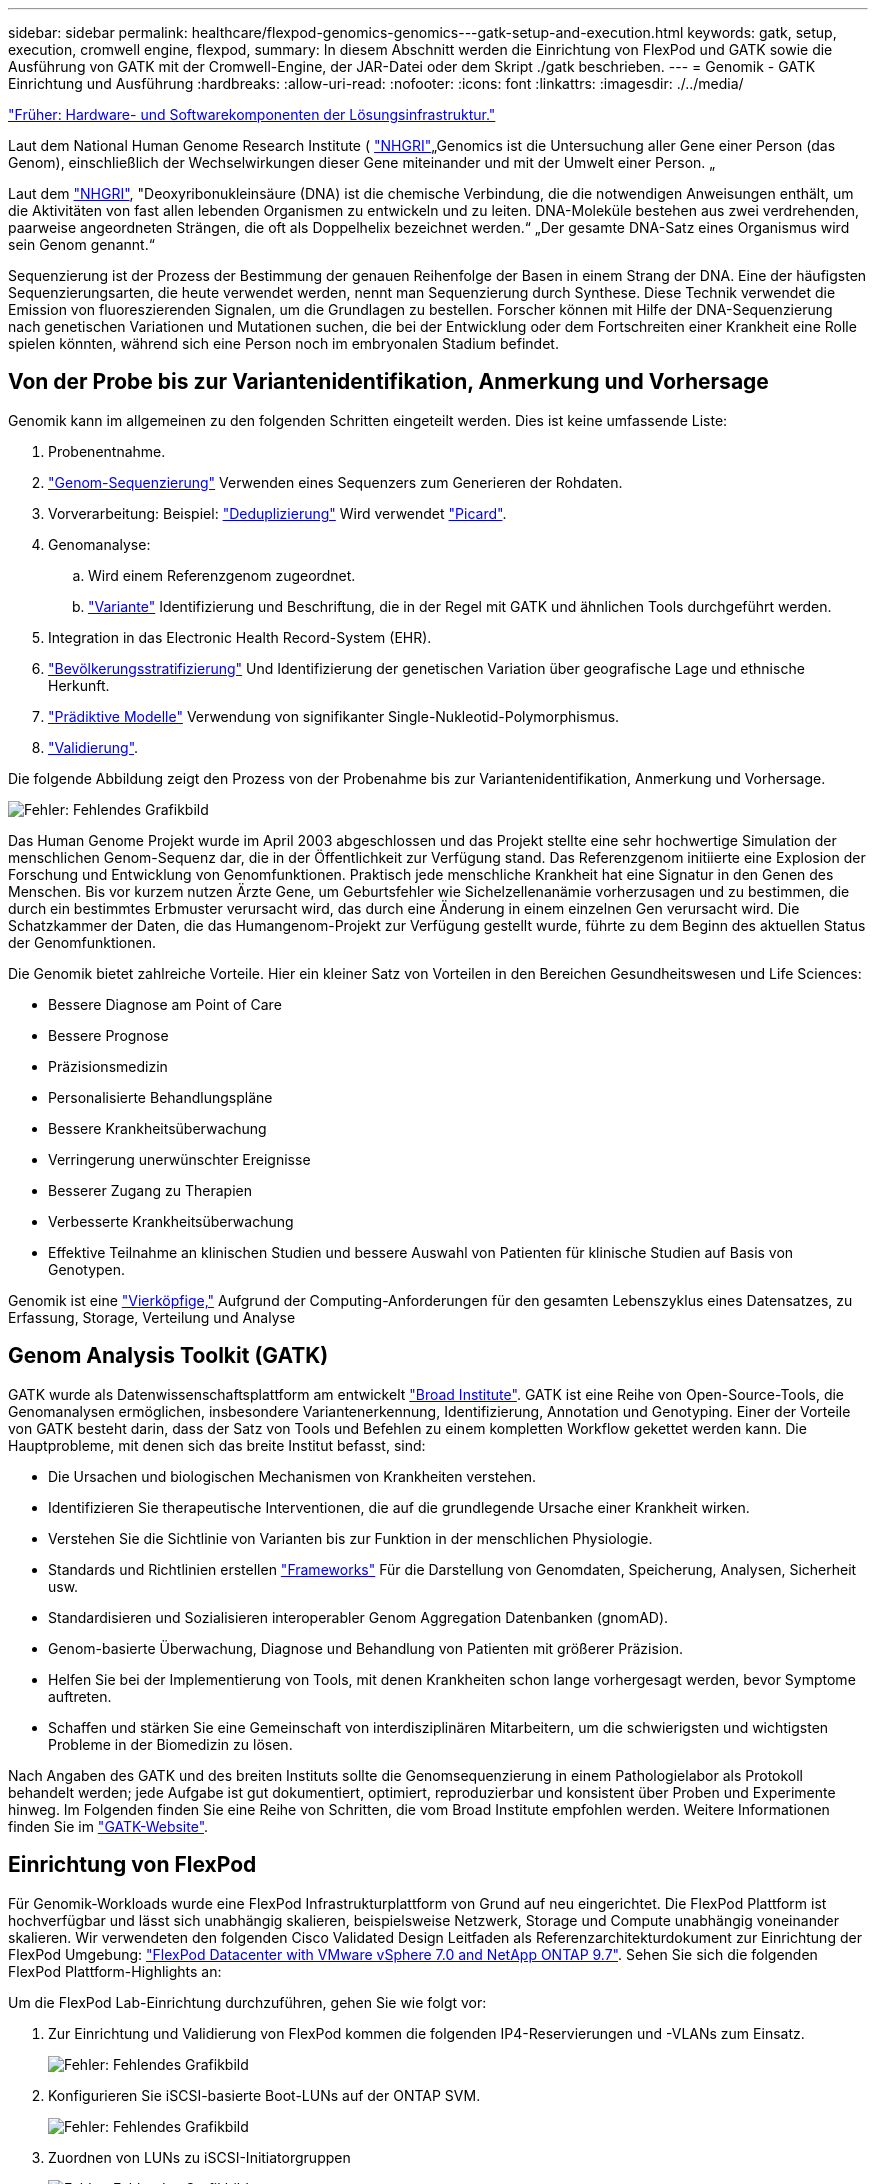 ---
sidebar: sidebar 
permalink: healthcare/flexpod-genomics-genomics---gatk-setup-and-execution.html 
keywords: gatk, setup, execution, cromwell engine, flexpod, 
summary: In diesem Abschnitt werden die Einrichtung von FlexPod und GATK sowie die Ausführung von GATK mit der Cromwell-Engine, der JAR-Datei oder dem Skript ./gatk beschrieben. 
---
= Genomik - GATK Einrichtung und Ausführung
:hardbreaks:
:allow-uri-read: 
:nofooter: 
:icons: font
:linkattrs: 
:imagesdir: ./../media/


link:flexpod-genomics-solution-infrastructure-hardware-and-software-components.html["Früher: Hardware- und Softwarekomponenten der Lösungsinfrastruktur."]

[role="lead"]
Laut dem National Human Genome Research Institute ( https://www.genome.gov/about-genomics/fact-sheets/A-Brief-Guide-to-Genomics["NHGRI"^]„Genomics ist die Untersuchung aller Gene einer Person (das Genom), einschließlich der Wechselwirkungen dieser Gene miteinander und mit der Umwelt einer Person. „

Laut dem https://www.genome.gov/about-genomics/fact-sheets/A-Brief-Guide-to-Genomics["NHGRI"^], "Deoxyribonukleinsäure (DNA) ist die chemische Verbindung, die die notwendigen Anweisungen enthält, um die Aktivitäten von fast allen lebenden Organismen zu entwickeln und zu leiten. DNA-Moleküle bestehen aus zwei verdrehenden, paarweise angeordneten Strängen, die oft als Doppelhelix bezeichnet werden.“ „Der gesamte DNA-Satz eines Organismus wird sein Genom genannt.“

Sequenzierung ist der Prozess der Bestimmung der genauen Reihenfolge der Basen in einem Strang der DNA. Eine der häufigsten Sequenzierungsarten, die heute verwendet werden, nennt man Sequenzierung durch Synthese. Diese Technik verwendet die Emission von fluoreszierenden Signalen, um die Grundlagen zu bestellen. Forscher können mit Hilfe der DNA-Sequenzierung nach genetischen Variationen und Mutationen suchen, die bei der Entwicklung oder dem Fortschreiten einer Krankheit eine Rolle spielen könnten, während sich eine Person noch im embryonalen Stadium befindet.



== Von der Probe bis zur Variantenidentifikation, Anmerkung und Vorhersage

Genomik kann im allgemeinen zu den folgenden Schritten eingeteilt werden. Dies ist keine umfassende Liste:

. Probenentnahme.
. https://medlineplus.gov/genetics/understanding/testing/sequencing/["Genom-Sequenzierung"^] Verwenden eines Sequenzers zum Generieren der Rohdaten.
. Vorverarbeitung: Beispiel: https://www.nature.com/articles/nmeth.4268.pdf?origin=ppub["Deduplizierung"^] Wird verwendet https://broadinstitute.github.io/picard/["Picard"^].
. Genomanalyse:
+
.. Wird einem Referenzgenom zugeordnet.
.. https://www.genome.gov/news/news-release/Genomics-daunting-challenge-Identifying-variants-that-matter["Variante"^] Identifizierung und Beschriftung, die in der Regel mit GATK und ähnlichen Tools durchgeführt werden.


. Integration in das Electronic Health Record-System (EHR).
. https://www.ncbi.nlm.nih.gov/pmc/articles/PMC6007879/["Bevölkerungsstratifizierung"^] Und Identifizierung der genetischen Variation über geografische Lage und ethnische Herkunft.
. https://humgenomics.biomedcentral.com/articles/10.1186/s40246-020-00287-z["Prädiktive Modelle"^] Verwendung von signifikanter Single-Nukleotid-Polymorphismus.
. https://www.frontiersin.org/articles/10.3389/fgene.2019.00267/full["Validierung"^].


Die folgende Abbildung zeigt den Prozess von der Probenahme bis zur Variantenidentifikation, Anmerkung und Vorhersage.

image:flexpod-genomics-image8.png["Fehler: Fehlendes Grafikbild"]

Das Human Genome Projekt wurde im April 2003 abgeschlossen und das Projekt stellte eine sehr hochwertige Simulation der menschlichen Genom-Sequenz dar, die in der Öffentlichkeit zur Verfügung stand. Das Referenzgenom initiierte eine Explosion der Forschung und Entwicklung von Genomfunktionen. Praktisch jede menschliche Krankheit hat eine Signatur in den Genen des Menschen. Bis vor kurzem nutzen Ärzte Gene, um Geburtsfehler wie Sichelzellenanämie vorherzusagen und zu bestimmen, die durch ein bestimmtes Erbmuster verursacht wird, das durch eine Änderung in einem einzelnen Gen verursacht wird. Die Schatzkammer der Daten, die das Humangenom-Projekt zur Verfügung gestellt wurde, führte zu dem Beginn des aktuellen Status der Genomfunktionen.

Die Genomik bietet zahlreiche Vorteile. Hier ein kleiner Satz von Vorteilen in den Bereichen Gesundheitswesen und Life Sciences:

* Bessere Diagnose am Point of Care
* Bessere Prognose
* Präzisionsmedizin
* Personalisierte Behandlungspläne
* Bessere Krankheitsüberwachung
* Verringerung unerwünschter Ereignisse
* Besserer Zugang zu Therapien
* Verbesserte Krankheitsüberwachung
* Effektive Teilnahme an klinischen Studien und bessere Auswahl von Patienten für klinische Studien auf Basis von Genotypen.


Genomik ist eine https://www.ncbi.nlm.nih.gov/pmc/articles/PMC4494865/["Vierköpfige,"^] Aufgrund der Computing-Anforderungen für den gesamten Lebenszyklus eines Datensatzes, zu Erfassung, Storage, Verteilung und Analyse



== Genom Analysis Toolkit (GATK)

GATK wurde als Datenwissenschaftsplattform am entwickelt https://www.broadinstitute.org/about-us["Broad Institute"^]. GATK ist eine Reihe von Open-Source-Tools, die Genomanalysen ermöglichen, insbesondere Variantenerkennung, Identifizierung, Annotation und Genotyping. Einer der Vorteile von GATK besteht darin, dass der Satz von Tools und Befehlen zu einem kompletten Workflow gekettet werden kann. Die Hauptprobleme, mit denen sich das breite Institut befasst, sind:

* Die Ursachen und biologischen Mechanismen von Krankheiten verstehen.
* Identifizieren Sie therapeutische Interventionen, die auf die grundlegende Ursache einer Krankheit wirken.
* Verstehen Sie die Sichtlinie von Varianten bis zur Funktion in der menschlichen Physiologie.
* Standards und Richtlinien erstellen https://www.ga4gh.org/["Frameworks"^] Für die Darstellung von Genomdaten, Speicherung, Analysen, Sicherheit usw.
* Standardisieren und Sozialisieren interoperabler Genom Aggregation Datenbanken (gnomAD).
* Genom-basierte Überwachung, Diagnose und Behandlung von Patienten mit größerer Präzision.
* Helfen Sie bei der Implementierung von Tools, mit denen Krankheiten schon lange vorhergesagt werden, bevor Symptome auftreten.
* Schaffen und stärken Sie eine Gemeinschaft von interdisziplinären Mitarbeitern, um die schwierigsten und wichtigsten Probleme in der Biomedizin zu lösen.


Nach Angaben des GATK und des breiten Instituts sollte die Genomsequenzierung in einem Pathologielabor als Protokoll behandelt werden; jede Aufgabe ist gut dokumentiert, optimiert, reproduzierbar und konsistent über Proben und Experimente hinweg. Im Folgenden finden Sie eine Reihe von Schritten, die vom Broad Institute empfohlen werden. Weitere Informationen finden Sie im https://gatk.broadinstitute.org/hc/en-us["GATK-Website"^].



== Einrichtung von FlexPod

Für Genomik-Workloads wurde eine FlexPod Infrastrukturplattform von Grund auf neu eingerichtet. Die FlexPod Plattform ist hochverfügbar und lässt sich unabhängig skalieren, beispielsweise Netzwerk, Storage und Compute unabhängig voneinander skalieren. Wir verwendeten den folgenden Cisco Validated Design Leitfaden als Referenzarchitekturdokument zur Einrichtung der FlexPod Umgebung: https://www.cisco.com/c/en/us/td/docs/unified_computing/ucs/UCS_CVDs/fp_vmware_vsphere_7_0_ontap_9_7.html["FlexPod Datacenter with VMware vSphere 7.0 and NetApp ONTAP 9.7"^]. Sehen Sie sich die folgenden FlexPod Plattform-Highlights an:

Um die FlexPod Lab-Einrichtung durchzuführen, gehen Sie wie folgt vor:

. Zur Einrichtung und Validierung von FlexPod kommen die folgenden IP4-Reservierungen und -VLANs zum Einsatz.
+
image:flexpod-genomics-image10.png["Fehler: Fehlendes Grafikbild"]

. Konfigurieren Sie iSCSI-basierte Boot-LUNs auf der ONTAP SVM.
+
image:flexpod-genomics-image9.png["Fehler: Fehlendes Grafikbild"]

. Zuordnen von LUNs zu iSCSI-Initiatorgruppen
+
image:flexpod-genomics-image11.png["Fehler: Fehlendes Grafikbild"]

+
image:flexpod-genomics-image12.png["Fehler: Fehlendes Grafikbild"]

. Installation von vSphere 7.0 mit iSCSI Boot
. Registrieren Sie ESXi-Hosts mit vCenter.
+
image:flexpod-genomics-image13.png["Fehler: Fehlendes Grafikbild"]

. Bereitstellung eines NFS-Datenspeichers `infra_datastore_nfs` Auf dem ONTAP Storage.
+
image:flexpod-genomics-image14.png["Fehler: Fehlendes Grafikbild"]

. Fügen Sie den Datastore zum vCenter hinzu.
+
image:flexpod-genomics-image16.png["Fehler: Fehlendes Grafikbild"]

. Fügen Sie mithilfe von vCenter einen NFS-Datenspeicher zu den ESXi Hosts hinzu.
+
image:flexpod-genomics-image15.png["Fehler: Fehlendes Grafikbild"]

. Erstellen Sie mithilfe von vCenter eine VM mit Red hat Enterprise Linux (RHEL) 8.3 zur Ausführung von GATK.
. Ein NFS-Datastore wird der VM präsentiert und bei gemountet `/mnt/genomics`, Die zum Speichern von ausführbaren GATK-Dateien, Skripten, BAM-Dateien (Binary Alignment Map), Referenzdateien, Indexdateien, Wörterbuchdateien und Ausrufdateien für Variantenaufrufe verwendet wird.
+
image:flexpod-genomics-image17.png["Fehler: Fehlendes Grafikbild"]





== GATK-Einrichtung und -Ausführung

Installieren Sie die folgenden Voraussetzungen auf der RedHat Enterprise 8.3 Linux VM:

* Java 8 oder SDK 1.8 oder höher
* GATK 4.2.0.0 vom Broad Institute herunterladen https://github.com/broadinstitute/gatk/releases["GitHub-Website"^]. Genom-Sequenzdaten werden in der Regel in Form einer Reihe von tabulatorgetrennte ASCII-Spalten gespeichert. ASCII beansprucht jedoch zu viel Platz zum Speichern. Daher wurde ein neuer Standard entwickelt, der als BAM (\*.bam)-Datei bezeichnet wird. Eine BAM-Datei speichert die Sequenzdaten in komprimierter, indizierter und binärer Form. Wir https://ftp-trace.ncbi.nlm.nih.gov/ReferenceSamples/["Heruntergeladen"^] Eine Reihe öffentlich verfügbarer BAM-Dateien für die GATK-Ausführung vom https://www.nih.gov/["Öffentliche Domäne"^]. Wir haben auch Indexdateien (\*.bai), Wörterbuchdateien (\*) heruntergeladen. Dict) und Referenzdatendateien (*. fasta) von der gleichen öffentlichen Domäne.


Nach dem Download verfügt das GATK-Tool-Kit über eine JAR-Datei und eine Reihe von Supportskripten.

* `gatk-package-4.2.0.0-local.jar` Ausführbar
* `gatk` Skriptdatei.


Wir haben die BAM-Dateien und die entsprechenden Index-, Wörterbuch- und Referenzgenom-Dateien für eine Familie heruntergeladen, die aus Vater-, Mutter- und Son *.bam-Dateien bestand.



=== Cromwell-Motor

Cromwell ist eine Open-Source-Engine, die auf wissenschaftliche Workflows ausgerichtet ist und Workflow-Management ermöglicht. Der Cromwell Motor kann in zwei laufen https://cromwell.readthedocs.io/en/stable/Modes/["Modi"^], Servermodus oder ein Einzelworkflowmodus. Das Verhalten des Cromwell-Motors kann mit dem gesteuert werden https://github.com/broadinstitute/cromwell/blob/develop/cromwell.example.backends/cromwell.examples.conf["Cromwell Engine-Konfigurationsdatei"^].

* *Servermodus.* aktiviert https://cromwell.readthedocs.io/en/stable/api/RESTAPI/["Rest-konforme"^] Ausführung von Workflows in Cromwell Engine.
* *Run-Modus.* der Run-Modus eignet sich am besten zur Ausführung einzelner Workflows in Cromwell, https://cromwell.readthedocs.io/en/stable/CommandLine/["ref"^] Für einen vollständigen Satz verfügbarer Optionen im Run-Modus.


Wir nutzen die Cromwell Engine, um die Workflows und Pipelines nach Bedarf auszuführen. Die Cromwell Engine verwendet eine benutzerfreundliche https://openwdl.org/["Sprache für die Workflow-Beschreibung"^] (WDL)-basierte Skriptsprache. Cromwell unterstützt auch einen zweiten Workflow-Skriptstandard, der als Common Workflow Language (CWL) bezeichnet wird. In diesem technischen Bericht wurde WDL verwendet. WDL wurde ursprünglich vom Broad Institute for Genome Analysis Pipelines entwickelt. Mithilfe der WDL-Workflows können verschiedene Strategien implementiert werden, darunter:

* *Linear Chaining.* wie der Name schon sagt, wird die Ausgabe von Task#1 als Eingabe an Task #2 gesendet.
* *Multi-in/out.* Dies ist ähnlich wie bei linearer Verkettung, da jede Aufgabe mehrere Ausgänge als Eingang zu nachfolgenden Aufgaben haben kann.
* *Scatter-Gather.* Dies ist eine der leistungsstärksten EAI-Strategien (Enterprise Application Integration), die zur Verfügung stehen, insbesondere bei ereignisgesteuerter Architektur. Jede Aufgabe wird entkoppelt ausgeführt, und die Ausgabe für jede Aufgabe wird in die Endausgabe konsolidiert.


Es gibt drei Schritte, wenn WDL zum Ausführen von GATK im Standalone-Modus verwendet wird:

. Syntax validieren mit `womtool.jar`.
+
....
[root@genomics1 ~]#  java -jar womtool.jar validate ghplo.wdl
....
. Eingabe JSON generieren.
+
....
[root@genomics1 ~]#  java -jar womtool.jar inputs ghplo.wdl > ghplo.json
....
. Führen Sie den Workflow mit der Cromwell Engine und aus `Cromwell.jar`.
+
....
[root@genomics1 ~]#  java -jar cromwell.jar run ghplo.wdl –-inputs ghplo.json
....


Das GATK kann mit mehreren Methoden ausgeführt werden; dieses Dokument untersucht drei dieser Methoden.



=== Ausführung von GATK mit der JAR-Datei

Schauen wir uns eine einzelne Variante Call Pipeline-Ausführung unter Verwendung des haplotypype Variant Caller an.

....
[root@genomics1 ~]#  java -Dsamjdk.use_async_io_read_samtools=false \
-Dsamjdk.use_async_io_write_samtools=true \
-Dsamjdk.use_async_io_write_tribble=false \
-Dsamjdk.compression_level=2 \
-jar /mnt/genomics/GATK/gatk-4.2.0.0/gatk-package-4.2.0.0-local.jar \
HaplotypeCaller \
--input /mnt/genomics/GATK/TEST\ DATA/bam/workshop_1906_2-germline_bams_father.bam \
--output workshop_1906_2-germline_bams_father.validation.vcf \
--reference /mnt/genomics/GATK/TEST\ DATA/ref/workshop_1906_2-germline_ref_ref.fasta
....
Bei dieser Methode der Ausführung verwenden wir die lokale GATK-Ausführungs-JAR-Datei, wir verwenden einen einzigen java-Befehl, um die JAR-Datei aufzurufen, und wir übergeben mehrere Parameter an den Befehl.

. Dieser Parameter gibt an, dass wir den aufrufen `HaplotypeCaller` Variant Caller Pipeline.
. `-- input` Gibt die Eingabe-BAM-Datei an.
. `--output` Gibt die Variant-Ausgabedatei im Variantenaufrufformat (*.vcf) an (https://software.broadinstitute.org/software/igv/viewing_vcf_files["ref"^]).
. Mit dem `--reference` Parameter, geben wir ein Referenzgenom weiter.


Nach der Ausführung sind die Ausgabendetails im Abschnitt zu finden link:flexpod-genomics-appendix-a.html["Ausgabe zur Ausführung des GATK unter Verwendung der JAR-Datei."]



=== Ausführung von GATK mit ./gatk-Skript

Das GATK-Werkzeugkit kann mit dem ausgeführt werden `./gatk` Skript: Untersuchen wir nun den folgenden Befehl:

....
[root@genomics1 execution]# ./gatk \
--java-options "-Xmx4G" \
HaplotypeCaller \
-I /mnt/genomics/GATK/TEST\ DATA/bam/workshop_1906_2-germline_bams_father.bam \
-R /mnt/genomics/GATK/TEST\ DATA/ref/workshop_1906_2-germline_ref_ref.fasta \
-O /mnt/genomics/GATK/TEST\ DATA/variants.vcf
....
Wir übergeben mehrere Parameter an den Befehl.

* Dieser Parameter gibt an, dass wir den aufrufen `HaplotypeCaller` Variant Caller Pipeline.
* `-I` Gibt die Eingabe-BAM-Datei an.
* `-O` Gibt die Variant-Ausgabedatei im Variantenaufrufformat (*.vcf) an (https://software.broadinstitute.org/software/igv/viewing_vcf_files["ref"^]).
* Mit dem `-R` Parameter, geben wir ein Referenzgenom weiter.


Nach der Ausführung sind die Ausgabendetails im Abschnitt zu finden 



=== Ausführung von GATK mit Cromwell Engine

Wir verwenden die Cromwell-Engine, um die Ausführung des GATK zu verwalten. Schauen wir uns die Kommandozeile und ihre Parameter an.

....
[root@genomics1 genomics]# java -jar cromwell-65.jar \
run /mnt/genomics/GATK/seq/ghplo.wdl  \
--inputs /mnt/genomics/GATK/seq/ghplo.json
....
Hier rufen wir den Java-Befehl auf, indem wir den übergeben `-jar` Parameter, um anzugeben, dass wir eine JAR-Datei ausführen möchten, z. B. `Cromwell-65.jar`. Der nächste Parameter wurde übergeben (`run`) Zeigt an, dass die Cromwell-Engine im Run-Modus läuft, die andere mögliche Option ist der Server-Modus. Der nächste Parameter lautet `*.wdl` Dass der Run-Modus zum Ausführen der Pipelines verwendet werden soll. Der nächste Parameter ist der Satz von Eingabeparametern für die ausgeführten Workflows.

Hier ist der Inhalt der `ghplo.wdl` Datei wie folgt aussehen:

....
[root@genomics1 seq]# cat ghplo.wdl
workflow helloHaplotypeCaller {
  call haplotypeCaller
}
task haplotypeCaller {
  File GATK
  File RefFasta
  File RefIndex
  File RefDict
  String sampleName
  File inputBAM
  File bamIndex
  command {
    java -jar ${GATK} \
         HaplotypeCaller \
        -R ${RefFasta} \
        -I ${inputBAM} \
        -O ${sampleName}.raw.indels.snps.vcf
  }
  output {
    File rawVCF = "${sampleName}.raw.indels.snps.vcf"
  }
}
[root@genomics1 seq]#
....
Hier ist die entsprechende JSON-Datei mit den Eingaben zur Cromwell Engine.

....
[root@genomics1 seq]# cat ghplo.json
{
"helloHaplotypeCaller.haplotypeCaller.GATK": "/mnt/genomics/GATK/gatk-4.2.0.0/gatk-package-4.2.0.0-local.jar",
"helloHaplotypeCaller.haplotypeCaller.RefFasta": "/mnt/genomics/GATK/TEST DATA/ref/workshop_1906_2-germline_ref_ref.fasta",
"helloHaplotypeCaller.haplotypeCaller.RefIndex": "/mnt/genomics/GATK/TEST DATA/ref/workshop_1906_2-germline_ref_ref.fasta.fai",
"helloHaplotypeCaller.haplotypeCaller.RefDict": "/mnt/genomics/GATK/TEST DATA/ref/workshop_1906_2-germline_ref_ref.dict",
"helloHaplotypeCaller.haplotypeCaller.sampleName": "fatherbam",
"helloHaplotypeCaller.haplotypeCaller.inputBAM": "/mnt/genomics/GATK/TEST DATA/bam/workshop_1906_2-germline_bams_father.bam",
"helloHaplotypeCaller.haplotypeCaller.bamIndex": "/mnt/genomics/GATK/TEST DATA/bam/workshop_1906_2-germline_bams_father.bai"
}
[root@genomics1 seq]#
....
Bitte beachten Sie, dass Cromwell für die Ausführung eine in-Memory-Datenbank verwendet. Nach der Ausführung ist das Ausgabungsprotokoll im Abschnitt zu sehen link:flexpod-genomics-appendix-c.html["Ausgabe zur Ausführung von GATK mit Cromwell Engine."]

Eine umfassende Reihe von Schritten zur Ausführung des GATK finden Sie im https://gatk.broadinstitute.org/hc/en-us/articles/360036194592["GATK-Dokumentation"^].

link:flexpod-genomics-appendix-a.html["Weiter: Ausgabe für die Ausführung von GATK mit der JAR-Datei."]
